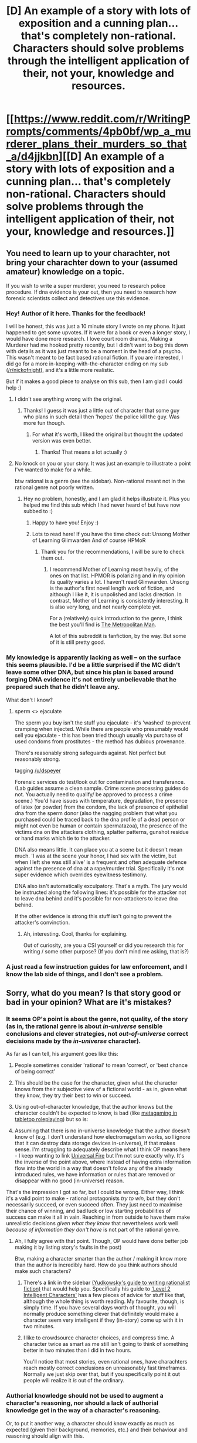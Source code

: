 #+TITLE: [D] An example of a story with lots of exposition and a cunning plan... that's completely non-rational. Characters should solve problems through the intelligent application of *their*, not *your*, knowledge and resources.

* [[https://www.reddit.com/r/WritingPrompts/comments/4pb0bf/wp_a_murderer_plans_their_murders_so_that_a/d4jjkbn][[D] An example of a story with lots of exposition and a cunning plan... that's completely non-rational. Characters should solve problems through the intelligent application of *their*, not *your*, knowledge and resources.]]
:PROPERTIES:
:Author: neshalchanderman
:Score: 4
:DateUnix: 1466670595.0
:DateShort: 2016-Jun-23
:END:

** You need to learn up to your charachter, not bring your charachter down to your (assumed amateur) knowledge on a topic.

If you wish to write a super murderer, you need to research police procedure. If dna evidence is your out, then you need to research how forensic scientists collect and detectives use this evidence.
:PROPERTIES:
:Author: neshalchanderman
:Score: 12
:DateUnix: 1466671048.0
:DateShort: 2016-Jun-23
:END:

*** Hey! Author of it here. Thanks for the feedback!

I will be honest, this was just a 10 minute story I wrote on my phone. It just happened to get some upvotes. If it were for a book or even a longer story, I would have done more research. I love court room dramas, Making a Murderer had me hooked pretty recently, but I didn't want to bog this down with details as it was just meant to be a moment in the head of a psycho. This wasn't meant to be fact based rational fiction. If you are interested, I did go for a more in-keeping-with-the-character ending on my sub ([[/r/nickofnight]]), and it's a little more realistic.

But if it makes a good piece to analyse on this sub, then I am glad I could help :)
:PROPERTIES:
:Author: nickofnight
:Score: 15
:DateUnix: 1466674186.0
:DateShort: 2016-Jun-23
:END:

**** I didn't see anything wrong with the original.
:PROPERTIES:
:Author: EliezerYudkowsky
:Score: 6
:DateUnix: 1466706940.0
:DateShort: 2016-Jun-23
:END:

***** Thanks! I guess it was just a little out of character that some guy who plans in such detail then 'hopes' the police kill the guy. Was more fun though.
:PROPERTIES:
:Author: nickofnight
:Score: 3
:DateUnix: 1466707633.0
:DateShort: 2016-Jun-23
:END:

****** For what it's worth, I liked the original but thought the updated version was even better.
:PROPERTIES:
:Author: MugaSofer
:Score: 3
:DateUnix: 1466780928.0
:DateShort: 2016-Jun-24
:END:

******* Thanks! That means a lot actually :)
:PROPERTIES:
:Author: nickofnight
:Score: 3
:DateUnix: 1466786635.0
:DateShort: 2016-Jun-24
:END:


**** No knock on you or your story. It was just an example to illustrate a point I've wanted to make for a while.

btw rational is a genre (see the sidebar). Non-rational meant not in the rational genre not poorly written.
:PROPERTIES:
:Author: neshalchanderman
:Score: 7
:DateUnix: 1466678152.0
:DateShort: 2016-Jun-23
:END:

***** Hey no problem, honestly, and I am glad it helps illustrate it. Plus you helped me find this sub which I had never heard of but have now subbed to :)
:PROPERTIES:
:Author: nickofnight
:Score: 9
:DateUnix: 1466678482.0
:DateShort: 2016-Jun-23
:END:

****** Happy to have you! Enjoy :)
:PROPERTIES:
:Author: neshalchanderman
:Score: 9
:DateUnix: 1466678593.0
:DateShort: 2016-Jun-23
:END:


****** Lots to read here! If you have the time check out: Unsong Mother of Learning Glimwarden And of course HPMoR
:PROPERTIES:
:Author: VivaLaPandaReddit
:Score: 6
:DateUnix: 1466695982.0
:DateShort: 2016-Jun-23
:END:

******* Thank you for the recommendations, I will be sure to check them out.
:PROPERTIES:
:Author: nickofnight
:Score: 2
:DateUnix: 1466705463.0
:DateShort: 2016-Jun-23
:END:

******** I recommend Mother of Learning most heavily, of the ones on that list. HPMOR is polarizing and in my opinion its quality varies a lot. I haven't read Glimwarden. Unsong is the author's first novel length work of fiction, and although I like it, it is unpolished and lacks direction. In contrast, Mother of Learning is consistently interesting. It is also very long, and not nearly complete yet.

For a (relatively) quick introduction to the genre, I think the best you'll find is [[https://www.fanfiction.net/s/10360716/1/The-Metropolitan-Man][The Metropolitan Man]].

A lot of this subreddit is fanfiction, by the way. But some of it is still pretty good.
:PROPERTIES:
:Author: chaosmosis
:Score: 2
:DateUnix: 1466818321.0
:DateShort: 2016-Jun-25
:END:


*** My knowledge is apparently lacking as well -- on the surface this seems plausible. I'd be a little surprised if the MC didn't leave some other DNA, but since his plan is based around forging DNA evidence it's not entirely unbelievable that he prepared such that he didn't leave any.

What don't I know?
:PROPERTIES:
:Author: eaglejarl
:Score: 6
:DateUnix: 1466691063.0
:DateShort: 2016-Jun-23
:END:

**** sperm <> ejaculate

The sperm you buy isn't the stuff you ejaculate - it's 'washed' to prevent cramping when injected. While there are people who presumably would sell you ejaculate - this has been tried though usually via purchase of used condoms from prostitutes - the method has dubious provenance.

There's reasonably strong safeguards against. Not perfect but reasonably strong.

tagging [[/u/dspeyer]]

Forensic services do test/look out for contamination and transferance. (Lab guides assume a clean sample. Crime scene processing guides do not. You actually need to qualify/ be approved to process a crime scene.) You'd have issues with temperature, degradation, the presence of latex (or powder) from the condom, the lack of presence of epithelial dna from the sperm donor (also the nagging problem that what you purchased could be traced back to the dna profile of a dead person or might not even be human or contain spermatazoa), the presence of the victims dna on the attackers clothing, splatter patterns, gunshot residue or hand marks which tie to the attacker.

DNA also means little. It can place you at a scene but it doesn't mean much. 'I was at the scene your honor, I had sex with the victim, but when I left she was still alive' is a frequent and often adequate defence against the presence of dna at a rape/murder trial. Specifically it's not super evidence which overrides eyewitness testimony.

DNA also isn't automatically exculpatory. That's a myth. The jury would be instructed along the following lines: it's possible for the attacker not to leave dna behind and it's possible for non-attackers to leave dna behind.

If the other evidence is strong this stuff isn't going to prevent the attacker's convinction.
:PROPERTIES:
:Author: neshalchanderman
:Score: 8
:DateUnix: 1466703116.0
:DateShort: 2016-Jun-23
:END:

***** Ah, interesting. Cool, thanks for explaining.

Out of curiosity, are you a CSI yourself or did you research this for writing / some other purpose? (If you don't mind me asking, that is?)
:PROPERTIES:
:Author: eaglejarl
:Score: 1
:DateUnix: 1466707437.0
:DateShort: 2016-Jun-23
:END:


*** A just read a few instruction guides for law enforcement, and I know the lab side of things, and I don't see a problem.
:PROPERTIES:
:Author: dspeyer
:Score: 1
:DateUnix: 1466695740.0
:DateShort: 2016-Jun-23
:END:


** Sorry, what do you mean? Is that story good or bad in your opinion? What are it's mistakes?
:PROPERTIES:
:Author: vallar57
:Score: 8
:DateUnix: 1466672913.0
:DateShort: 2016-Jun-23
:END:

*** It seems OP's point is about the genre, not quality, of the story (as in, the rational genre is about /in-universe/ sensible conclusions and clever strategies, not /out-of-universe/ correct decisions made by the /in-universe/ character).

As far as I can tell, his argument goes like this:

1. People sometimes consider 'rational' to mean 'correct', or 'best chance of being correct'

2. This should be the case for the character, given what the character knows from their subjective view of a fictional world - as in, given what they know, they try their best to win or succeed.

3. Using out-of-character knowledge, that the author knows but the character couldn't be expected to know, is bad (like [[https://chalybsanimus.wordpress.com/2010/02/17/why-metagaming-is-bad-or-and-just-how-does-your-character-know-that-pal/][metagaming in tabletop roleplaying]]) but so is:

4. Assuming that there is no in-universe knowledge that the author doesn't know of (e.g. I don't understand how electromagetism works, so I ignore that it can destroy data storage devices in-universe), if that makes sense. I'm struggling to adequately describe what I think OP means here - I keep wanting to link [[http://lesswrong.com/lw/hq/universal_fire/][Universal Fire]] but I'm not sure exactly why. It's the inverse of the point above, where instead of having extra information flow into the world in a way that doesn't follow any of the already introduced rules, we have information or rules that are removed or disappear with no good (in-universe) reason.

That's the impression I got so far, but I could be wrong. Either way, I think it's a valid point to make - rational protagonists /try to win/, but they don't necessarily succeed, or even succeed often. They just need to maximise their chance of winning, and bad luck or low starting probabilities of success can make it all in vain. Reaching in from outside to have them make unrealistic decisions /given what they know/ that nevertheless work well /because of information they don't have/ is not part of the rational genre.
:PROPERTIES:
:Author: waylandertheslayer
:Score: 17
:DateUnix: 1466681002.0
:DateShort: 2016-Jun-23
:END:

**** Ah, I fully agree with that point. Though, OP would have done better job making it by listing story's faults in the post)

Btw, making a character smarter than the author / making it know more than the author is incredibly hard. How do you think authors should make such characters?
:PROPERTIES:
:Author: vallar57
:Score: 3
:DateUnix: 1466711725.0
:DateShort: 2016-Jun-24
:END:

***** There's a link in the sidebar [[http://yudkowsky.tumblr.com/writing][(Yudkowsky's guide to writing rationalist fiction)]] that would help you. Specifically his guide to [[http://yudkowsky.tumblr.com/writing/level2intelligent]['Level 2 Intelligent Characters']] has a few pieces of advice for stuff like that, although the whole thing is worth reading. My favourite, though, is simply time. If you have several days worth of thought, you will normally produce something clever that definitely would make a character seem very intelligent if they (in-story) come up with it in two minutes.
:PROPERTIES:
:Author: waylandertheslayer
:Score: 4
:DateUnix: 1466716421.0
:DateShort: 2016-Jun-24
:END:


***** I like to crowdsource character choices, and compress time. A character twice as smart as me still isn't going to think of something better in two minutes than I did in two hours.

You'll notice that most stories, even rational ones, have charachters reach mostly correct conclusions on unreasonably fast timeframes. Normally we just skip over that, but if you specifically point it out people will realize it /is/ out of the ordinary.
:PROPERTIES:
:Author: GaBeRockKing
:Score: 4
:DateUnix: 1466721103.0
:DateShort: 2016-Jun-24
:END:


*** Authorial knowledge should not be used to augment a character's reasoning, nor should a lack of authorial knowledge get in the way of a character's reasoning.

Or, to put it another way, a character should know exactly as much as expected (given their background, memories, etc.) and their behaviour and reasoning should align with this.
:PROPERTIES:
:Author: ZeroNihilist
:Score: 2
:DateUnix: 1466689131.0
:DateShort: 2016-Jun-23
:END:


** Context: This story had a different ending at the time that [[/u/neshalchanderman]] probably read it. The ending went like this:

#+begin_quote
  CRACK

  Fuck, the front window! Shit, it's the husband! Maybe I can run him over and claim self defence!

  "You're dead! I know it was you!"

  CRACK

  Oh shit oh shit, the ignition won't catch!

  "Got you, you piece of human excrement. This is for Elise and every other life you have taken and ruined!"

  I feel a sharp object penetrate me between my ribs. So, this is what it feels like.
#+end_quote

The reason some people in this thread appear to be talking past each other is, some people read a story in which the protag died because he was rational but only had his own knowledge and resources, and some people read a story in which the protag lived because he used the author's knowledge and resources.
:PROPERTIES:
:Author: blazinghand
:Score: 4
:DateUnix: 1466755131.0
:DateShort: 2016-Jun-24
:END:

*** This explains a lot.

Seems like the original story is actually more rational than the current version.
:PROPERTIES:
:Author: electrace
:Score: 1
:DateUnix: 1466787915.0
:DateShort: 2016-Jun-24
:END:


** Give me a breakdown of what you're thinking here.
:PROPERTIES:
:Author: Dwood15
:Score: 3
:DateUnix: 1466692288.0
:DateShort: 2016-Jun-23
:END:

*** If I had to guess, it would be that the murderer couldn't have possibly predicted that the husband would try to kill him.

Even if he could have, there is no way that he could have predicted exactly /how/ the husband was going to try to kill him. He easily could have shot the murderer on the courthouse steps, or followed his car home and kill him there, or set up a car bomb.

The author knew how he was going to do it, so the murderer ended up planning for that particular scenario, which would have been impossible to reliably predict beforehand.
:PROPERTIES:
:Author: electrace
:Score: 1
:DateUnix: 1466695684.0
:DateShort: 2016-Jun-23
:END:
